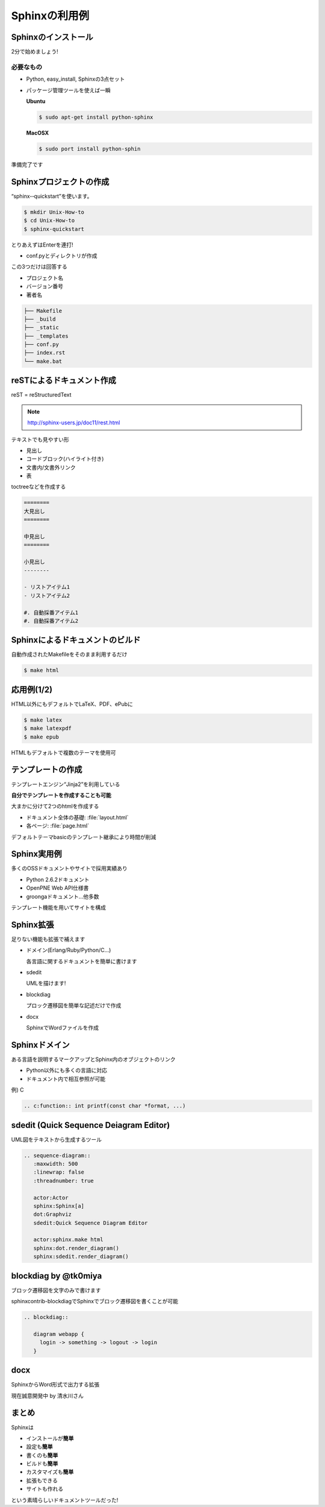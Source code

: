 Sphinxの利用例
==============

Sphinxのインストール
--------------------

2分で始めましょう!

必要なもの
~~~~~~~~~~

* Python, easy_install, Sphinxの3点セット
* パッケージ管理ツールを使えば一瞬

  **Ubuntu**

  .. code-block:: bash

     $ sudo apt-get install python-sphinx

  **MacOSX**

  .. code-block:: bash

     $ sudo port install python-sphin

準備完了です

Sphinxプロジェクトの作成
------------------------

“sphinx-­‐quickstart”を使います。

.. code-block:: bash

   $ mkdir Unix-How-to	
   $ cd	Unix-How-to	
   $ sphinx-quickstart	
 
とりあえずはEnterを連打!	

* conf.pyとディレクトリが作成	

この3つだけは回答する	

* プロジェクト名	
* バージョン番号	
* 著者名	

.. code-block:: none
 
   ├── Makefile	
   ├── _build	
   ├── _static	
   ├── _templates	
   ├── conf.py	
   ├── index.rst	
   └── make.bat	

reSTによるドキュメント作成
---------------------------

reST = reStructuredText	

.. note::

   http://sphinx-users.jp/doc11/rest.html

テキストでも見やすい形

* 見出し
* コードブロック(ハイライト付き)
* 文書内/文書外リンク
* 表

toctreeなどを作成する

.. code-block:: rest

   ========	
   大見出し	
   ========

   中見出し	
   ========	

   小見出し
   --------

   - リストアイテム1
   - リストアイテム2

   #. 自動採番アイテム1
   #. 自動採番アイテム2

Sphinxによるドキュメントのビルド
--------------------------------

自動作成されたMakefileをそのまま利用するだけ

.. code-block:: bash

   $ make html	

.. image:: sample.png
   :width: 200pt
 
応用例(1/2)
-----------

HTML以外にもデフォルトでLaTeX、PDF、ePubに	

.. code-block:: bash

   $ make latex
   $ make latexpdf
   $ make epub
 
HTMLもデフォルトで複数のテーマを使用可

.. image:: theme.png
   :width: 450pt

テンプレートの作成
------------------

テンプレートエンジン“Jinja2”を利用している

**自分でテンプレートを作成することも可能**
 
大まかに分けて2つのhtmlを作成する	

* ドキュメント全体の基礎: :file:`layout.html`
* 各ページ: :file:`page.html`

デフォルトテーマbasicのテンプレート継承により時間が削減

Sphinx実用例
------------

多くのOSSドキュメントやサイトで採用実績あり

* Python 2.6.2ドキュメント	
* OpenPNE Web API仕様書
* groongaドキュメント...他多数	

テンプレート機能を用いてサイトを構成

.. image:: website.png
   :width: 450pt

Sphinx拡張
----------

足りない機能も拡張で補えます	

* ドメイン(Erlang/Ruby/Python/C...)	

  各言語に関するドキュメントを簡単に書けます	

* sdedit	

  UMLを描けます!	

* blockdiag	

  プロック遷移図を簡単な記述だけで作成	

* docx	

  SphinxでWordファイルを作成	

Sphinxドメイン
--------------

ある言語を説明するマークアップとSphinx内のオブジェクトのリンク

* Python以外にも多くの言語に対応	
* ドキュメント内で相互参照が可能	

例) C

.. code-block:: rest	

   .. c:function:: int printf(const char *format, ...)

.. image:: domain.png
   :width: 200pt
 
sdedit (Quick Sequence Deiagram	Editor)
---------------------------------------

UML図をテキストから生成するツール

.. code-block:: rest	

   .. sequence-diagram::	
      :maxwidth: 500	
      :linewrap: false	
      :threadnumber: true	

      actor:Actor	
      sphinx:Sphinx[a]	
      dot:Graphviz	
      sdedit:Quick Sequence Diagram Editor	

      actor:sphinx.make html	
      sphinx:dot.render_diagram()	
      sphinx:sdedit.render_diagram()

.. image:: sdedit.png
   :width: 250pt	

blockdiag by @tk0miya
---------------------

ブロック遷移図を文字のみで書けます	

sphinxcontrib-blockdiagでSphinxでブロック遷移図を書くことが可能	

.. code-block:: rest

   .. blockdiag::	

      diagram webapp {
        login -> something -> logout -> login
      }

.. image:: blockdiag.png
   :width: 450pt

docx
----

SphinxからWord形式で出力する拡張	

現在誠意開発中 by 清水川さん	

まとめ
------

Sphinxは

* インストールが\ **簡単**	
* 設定も\ **簡単**
* 書くのも\ **簡単**
* ビルドも\ **簡単**
* カスタマイズも\ **簡単**
* 拡張もできる
* サイトも作れる

という素晴らしいドキュメントツールだった!	
